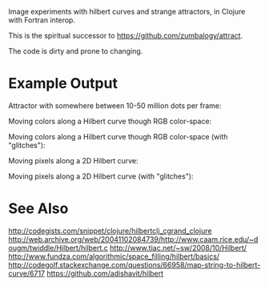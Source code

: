 # Hilbert

Image experiments with hilbert curves and strange attractors, in Clojure with Fortran interop.

This is the spiritual successor to https://github.com/zumbalogy/attract.

The code is dirty and prone to changing.

* Example Output

  Attractor with somewhere between 10-50 million dots per frame:

  [[./examples/file2.gif]]

  Moving colors along a Hilbert curve though RGB color-space:

  [[./examples/moving_color.gif]]

  Moving colors along a Hilbert curve though RGB color-space (with "glitches"):

  [[./examples/rainbow.png]]

  Moving pixels along a 2D Hilbert curve:

  [[./examples/2d_fish.gif]]

  Moving pixels along a 2D Hilbert curve (with "glitches"):

  [[./examples/0.gif]]

  [[./examples/1.gif]]

  [[./examples/2.gif]]

  [[./examples/3.gif]]

* See Also

http://codegists.com/snippet/clojure/hilbertclj_cgrand_clojure
http://web.archive.org/web/20041102084739/http://www.caam.rice.edu/~dougm/twiddle/Hilbert/hilbert.c
http://www.tiac.net/~sw/2008/10/Hilbert/
http://www.fundza.com/algorithmic/space_filling/hilbert/basics/
http://codegolf.stackexchange.com/questions/66958/map-string-to-hilbert-curve/6717
https://github.com/adishavit/hilbert
